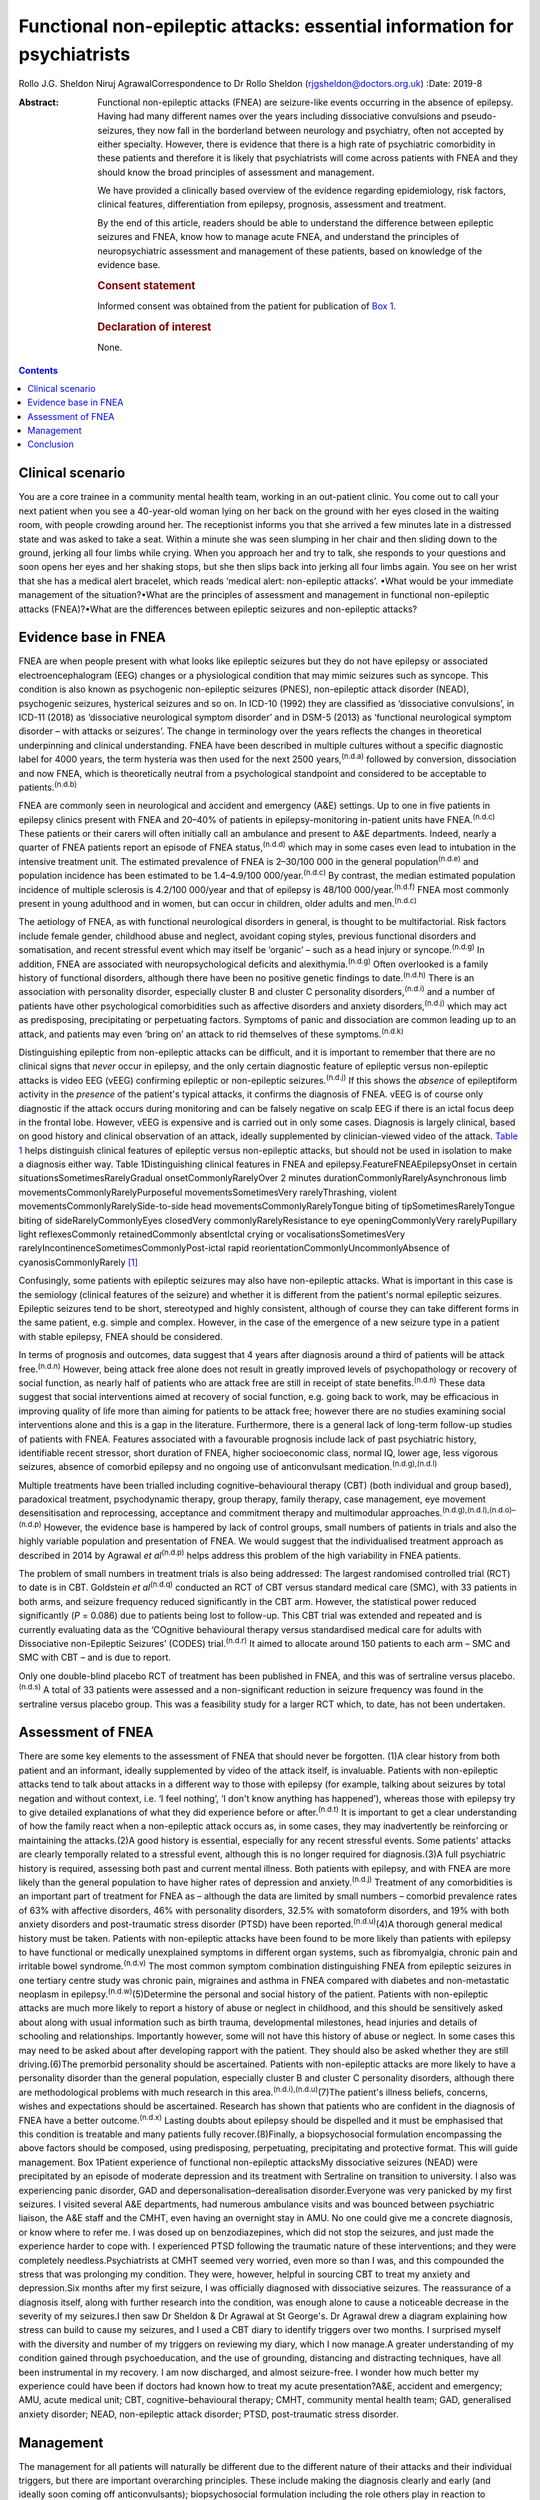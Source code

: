 =========================================================================
Functional non-epileptic attacks: essential information for psychiatrists
=========================================================================

Rollo J.G. Sheldon
Niruj AgrawalCorrespondence to Dr Rollo Sheldon
(rjgsheldon@doctors.org.uk)
:Date: 2019-8

:Abstract:
   Functional non-epileptic attacks (FNEA) are seizure-like events
   occurring in the absence of epilepsy. Having had many different names
   over the years including dissociative convulsions and
   pseudo-seizures, they now fall in the borderland between neurology
   and psychiatry, often not accepted by either specialty. However,
   there is evidence that there is a high rate of psychiatric
   comorbidity in these patients and therefore it is likely that
   psychiatrists will come across patients with FNEA and they should
   know the broad principles of assessment and management.

   We have provided a clinically based overview of the evidence
   regarding epidemiology, risk factors, clinical features,
   differentiation from epilepsy, prognosis, assessment and treatment.

   By the end of this article, readers should be able to understand the
   difference between epileptic seizures and FNEA, know how to manage
   acute FNEA, and understand the principles of neuropsychiatric
   assessment and management of these patients, based on knowledge of
   the evidence base.

   .. rubric:: Consent statement
      :name: sec_a1

   Informed consent was obtained from the patient for publication of
   `Box 1 <#BOX1>`__.

   .. rubric:: Declaration of interest
      :name: sec_a2

   None.


.. contents::
   :depth: 3
..

.. _sec1:

Clinical scenario
=================

You are a core trainee in a community mental health team, working in an
out-patient clinic. You come out to call your next patient when you see
a 40-year-old woman lying on her back on the ground with her eyes closed
in the waiting room, with people crowding around her. The receptionist
informs you that she arrived a few minutes late in a distressed state
and was asked to take a seat. Within a minute she was seen slumping in
her chair and then sliding down to the ground, jerking all four limbs
while crying. When you approach her and try to talk, she responds to
your questions and soon opens her eyes and her shaking stops, but she
then slips back into jerking all four limbs again. You see on her wrist
that she has a medical alert bracelet, which reads ‘medical alert:
non-epileptic attacks’. •What would be your immediate management of the
situation?•What are the principles of assessment and management in
functional non-epileptic attacks (FNEA)?•What are the differences
between epileptic seizures and non-epileptic attacks?

.. _sec2:

Evidence base in FNEA
=====================

FNEA are when people present with what looks like epileptic seizures but
they do not have epilepsy or associated electroencephalogram (EEG)
changes or a physiological condition that may mimic seizures such as
syncope. This condition is also known as psychogenic non-epileptic
seizures (PNES), non-epileptic attack disorder (NEAD), psychogenic
seizures, hysterical seizures and so on. In ICD-10 (1992) they are
classified as ‘dissociative convulsions’, in ICD-11 (2018) as
‘dissociative neurological symptom disorder’ and in DSM-5 (2013) as
‘functional neurological symptom disorder – with attacks or seizures’.
The change in terminology over the years reflects the changes in
theoretical underpinning and clinical understanding. FNEA have been
described in multiple cultures without a specific diagnostic label for
4000 years, the term hysteria was then used for the next 2500
years,\ :sup:`(n.d.a)` followed by conversion, dissociation and now
FNEA, which is theoretically neutral from a psychological standpoint and
considered to be acceptable to patients.\ :sup:`(n.d.b)`

FNEA are commonly seen in neurological and accident and emergency (A&E)
settings. Up to one in five patients in epilepsy clinics present with
FNEA and 20–40% of patients in epilepsy-monitoring in-patient units have
FNEA.\ :sup:`(n.d.c)` These patients or their carers will often
initially call an ambulance and present to A&E departments. Indeed,
nearly a quarter of FNEA patients report an episode of FNEA
status,\ :sup:`(n.d.d)` which may in some cases even lead to intubation
in the intensive treatment unit. The estimated prevalence of FNEA is
2–30/100 000 in the general population\ :sup:`(n.d.e)` and population
incidence has been estimated to be 1.4–4.9/100 000/year.\ :sup:`(n.d.c)`
By contrast, the median estimated population incidence of multiple
sclerosis is 4.2/100 000/year and that of epilepsy is
48/100 000/year.\ :sup:`(n.d.f)` FNEA most commonly present in young
adulthood and in women, but can occur in children, older adults and
men.\ :sup:`(n.d.c)`

The aetiology of FNEA, as with functional neurological disorders in
general, is thought to be multifactorial. Risk factors include female
gender, childhood abuse and neglect, avoidant coping styles, previous
functional disorders and somatisation, and recent stressful event which
may itself be ‘organic’ – such as a head injury or
syncope.\ :sup:`(n.d.g)` In addition, FNEA are associated with
neuropsychological deficits and alexithymia.\ :sup:`(n.d.g)` Often
overlooked is a family history of functional disorders, although there
have been no positive genetic findings to date.\ :sup:`(n.d.h)` There is
an association with personality disorder, especially cluster B and
cluster C personality disorders,\ :sup:`(n.d.i)` and a number of
patients have other psychological comorbidities such as affective
disorders and anxiety disorders,\ :sup:`(n.d.j)` which may act as
predisposing, precipitating or perpetuating factors. Symptoms of panic
and dissociation are common leading up to an attack, and patients may
even ‘bring on’ an attack to rid themselves of these
symptoms.\ :sup:`(n.d.k)`

Distinguishing epileptic from non-epileptic attacks can be difficult,
and it is important to remember that there are no clinical signs that
*never* occur in epilepsy, and the only certain diagnostic feature of
epileptic versus non-epileptic attacks is video EEG (vEEG) confirming
epileptic or non-epileptic seizures.\ :sup:`(n.d.j)` If this shows the
*absence* of epileptiform activity in the *presence* of the patient's
typical attacks, it confirms the diagnosis of FNEA. vEEG is of course
only diagnostic if the attack occurs during monitoring and can be
falsely negative on scalp EEG if there is an ictal focus deep in the
frontal lobe. However, vEEG is expensive and is carried out in only some
cases. Diagnosis is largely clinical, based on good history and clinical
observation of an attack, ideally supplemented by clinician-viewed video
of the attack. `Table 1 <#tab01>`__ helps distinguish clinical features
of epileptic versus non-epileptic attacks, but should not be used in
isolation to make a diagnosis either way. Table 1Distinguishing clinical
features in FNEA and epilepsy.FeatureFNEAEpilepsyOnset in certain
situationsSometimesRarelyGradual onsetCommonlyRarelyOver 2 minutes
durationCommonlyRarelyAsynchronous limb
movementsCommonlyRarelyPurposeful movementsSometimesVery
rarelyThrashing, violent movementsCommonlyRarelySide-to-side head
movementsCommonlyRarelyTongue biting of tipSometimesRarelyTongue biting
of sideRarelyCommonlyEyes closedVery commonlyRarelyResistance to eye
openingCommonlyVery rarelyPupillary light reflexesCommonly
retainedCommonly absentIctal crying or vocalisationsSometimesVery
rarelyIncontinenceSometimesCommonlyPost-ictal rapid
reorientationCommonlyUncommonlyAbsence of cyanosisCommonlyRarely [1]_

Confusingly, some patients with epileptic seizures may also have
non-epileptic attacks. What is important in this case is the semiology
(clinical features of the seizure) and whether it is different from the
patient's normal epileptic seizures. Epileptic seizures tend to be
short, stereotyped and highly consistent, although of course they can
take different forms in the same patient, e.g. simple and complex.
However, in the case of the emergence of a new seizure type in a patient
with stable epilepsy, FNEA should be considered.

In terms of prognosis and outcomes, data suggest that 4 years after
diagnosis around a third of patients will be attack
free.\ :sup:`(n.d.n)` However, being attack free alone does not result
in greatly improved levels of psychopathology or recovery of social
function, as nearly half of patients who are attack free are still in
receipt of state benefits.\ :sup:`(n.d.n)` These data suggest that
social interventions aimed at recovery of social function, e.g. going
back to work, may be efficacious in improving quality of life more than
aiming for patients to be attack free; however there are no studies
examining social interventions alone and this is a gap in the
literature. Furthermore, there is a general lack of long-term follow-up
studies of patients with FNEA. Features associated with a favourable
prognosis include lack of past psychiatric history, identifiable recent
stressor, short duration of FNEA, higher socioeconomic class, normal IQ,
lower age, less vigorous seizures, absence of comorbid epilepsy and no
ongoing use of anticonvulsant medication.\ :sup:`(n.d.g),(n.d.l)`

Multiple treatments have been trialled including cognitive–behavioural
therapy (CBT) (both individual and group based), paradoxical treatment,
psychodynamic therapy, group therapy, family therapy, case management,
eye movement desensitisation and reprocessing, acceptance and commitment
therapy and multimodular
approaches.\ :sup:`(n.d.g),(n.d.l),(n.d.o)–(n.d.p)` However, the
evidence base is hampered by lack of control groups, small numbers of
patients in trials and also the highly variable population and
presentation of FNEA. We would suggest that the individualised treatment
approach as described in 2014 by Agrawal *et al*\ :sup:`(n.d.p)` helps
address this problem of the high variability in FNEA patients.

The problem of small numbers in treatment trials is also being
addressed: The largest randomised controlled trial (RCT) to date is in
CBT. Goldstein *et al*\ :sup:`(n.d.q)` conducted an RCT of CBT versus
standard medical care (SMC), with 33 patients in both arms, and seizure
frequency reduced significantly in the CBT arm. However, the statistical
power reduced significantly (*P* = 0.086) due to patients being lost to
follow-up. This CBT trial was extended and repeated and is currently
evaluating data as the ‘COgnitive behavioural therapy versus
standardised medical care for adults with Dissociative non-Epileptic
Seizures’ (CODES) trial.\ :sup:`(n.d.r)` It aimed to allocate around 150
patients to each arm – SMC and SMC with CBT – and is due to report.

Only one double-blind placebo RCT of treatment has been published in
FNEA, and this was of sertraline versus placebo.\ :sup:`(n.d.s)` A total
of 33 patients were assessed and a non-significant reduction in seizure
frequency was found in the sertraline versus placebo group. This was a
feasibility study for a larger RCT which, to date, has not been
undertaken.

.. _sec3:

Assessment of FNEA
==================

There are some key elements to the assessment of FNEA that should never
be forgotten. (1)A clear history from both patient and an informant,
ideally supplemented by video of the attack itself, is invaluable.
Patients with non-epileptic attacks tend to talk about attacks in a
different way to those with epilepsy (for example, talking about
seizures by total negation and without context, i.e. ‘I feel nothing’,
‘I don't know anything has happened’), whereas those with epilepsy try
to give detailed explanations of what they did experience before or
after.\ :sup:`(n.d.t)` It is important to get a clear understanding of
how the family react when a non-epileptic attack occurs as, in some
cases, they may inadvertently be reinforcing or maintaining the
attacks.(2)A good history is essential, especially for any recent
stressful events. Some patients' attacks are clearly temporally related
to a stressful event, although this is no longer required for
diagnosis.(3)A full psychiatric history is required, assessing both past
and current mental illness. Both patients with epilepsy, and with FNEA
are more likely than the general population to have higher rates of
depression and anxiety.\ :sup:`(n.d.j)` Treatment of any comorbidities
is an important part of treatment for FNEA as – although the data are
limited by small numbers – comorbid prevalence rates of 63% with
affective disorders, 46% with personality disorders, 32.5% with
somatoform disorders, and 19% with both anxiety disorders and
post-traumatic stress disorder (PTSD) have been
reported.\ :sup:`(n.d.u)`\ (4)A thorough general medical history must be
taken. Patients with non-epileptic attacks have been found to be more
likely than patients with epilepsy to have functional or medically
unexplained symptoms in different organ systems, such as fibromyalgia,
chronic pain and irritable bowel syndrome.\ :sup:`(n.d.v)` The most
common symptom combination distinguishing FNEA from epileptic seizures
in one tertiary centre study was chronic pain, migraines and asthma in
FNEA compared with diabetes and non-metastatic neoplasm in
epilepsy.\ :sup:`(n.d.w)`\ (5)Determine the personal and social history
of the patient. Patients with non-epileptic attacks are much more likely
to report a history of abuse or neglect in childhood, and this should be
sensitively asked about along with usual information such as birth
trauma, developmental milestones, head injuries and details of schooling
and relationships. Importantly however, some will not have this history
of abuse or neglect. In some cases this may need to be asked about after
developing rapport with the patient. They should also be asked whether
they are still driving.(6)The premorbid personality should be
ascertained. Patients with non-epileptic attacks are more likely to have
a personality disorder than the general population, especially cluster B
and cluster C personality disorders, although there are methodological
problems with much research in this
area.\ :sup:`(n.d.i),(n.d.u)`\ (7)The patient's illness beliefs,
concerns, wishes and expectations should be ascertained. Research has
shown that patients who are confident in the diagnosis of FNEA have a
better outcome.\ :sup:`(n.d.x)` Lasting doubts about epilepsy should be
dispelled and it must be emphasised that this condition is treatable and
many patients fully recover.(8)Finally, a biopsychosocial formulation
encompassing the above factors should be composed, using predisposing,
perpetuating, precipitating and protective format. This will guide
management. Box 1Patient experience of functional non-epileptic
attacksMy dissociative seizures (NEAD) were precipitated by an episode
of moderate depression and its treatment with Sertraline on transition
to university. I also was experiencing panic disorder, GAD and
depersonalisation–derealisation disorder.Everyone was very panicked by
my first seizures. I visited several A&E departments, had numerous
ambulance visits and was bounced between psychiatric liaison, the A&E
staff and the CMHT, even having an overnight stay in AMU. No one could
give me a concrete diagnosis, or know where to refer me. I was dosed up
on benzodiazepines, which did not stop the seizures, and just made the
experience harder to cope with. I experienced PTSD following the
traumatic nature of these interventions; and they were completely
needless.Psychiatrists at CMHT seemed very worried, even more so than I
was, and this compounded the stress that was prolonging my condition.
They were, however, helpful in sourcing CBT to treat my anxiety and
depression.Six months after my first seizure, I was officially diagnosed
with dissociative seizures. The reassurance of a diagnosis itself, along
with further research into the condition, was enough alone to cause a
noticeable decrease in the severity of my seizures.I then saw Dr Sheldon
& Dr Agrawal at St George's. Dr Agrawal drew a diagram explaining how
stress can build to cause my seizures, and I used a CBT diary to
identify triggers over two months. I surprised myself with the diversity
and number of my triggers on reviewing my diary, which I now manage.A
greater understanding of my condition gained through psychoeducation,
and the use of grounding, distancing and distracting techniques, have
all been instrumental in my recovery. I am now discharged, and almost
seizure-free. I wonder how much better my experience could have been if
doctors had known how to treat my acute presentation?A&E, accident and
emergency; AMU, acute medical unit; CBT, cognitive–behavioural therapy;
CMHT, community mental health team; GAD, generalised anxiety disorder;
NEAD, non-epileptic attack disorder; PTSD, post-traumatic stress
disorder.

.. _sec4:

Management
==========

The management for all patients will naturally be different due to the
different nature of their attacks and their individual triggers, but
there are important overarching principles. These include making the
diagnosis clearly and early (and ideally soon coming off
anticonvulsants); biopsychosocial formulation including the role others
play in reaction to attacks; psychoeducation about non-epileptic
seizures; the management of comorbidities; the development of personal
insight and understanding triggers to attacks (which can be achieved by
things such as attack diaries); offering trauma-focused therapy if
appropriate; and the personal testing and utilisation of different
techniques such as grounding, relaxation and mindfulness. The use of
benzodiazepines and anticonvulsants can be harmful both in the short and
longer term. An overview of one such pragmatic, individualised treatment
pathway is provided in Agrawal *et al*.\ :sup:`(n.d.p)`

The diagnosis should in most cases be made by a neurologist. However,
many patients will benefit from neuropsychiatry-led sensitive and
detailed exploration of illness beliefs, further explanation of the
diagnosis and psychoeducation about triggers and management strategies.
In some cases, patients will have been on anticonvulsants and will have
lived with negative side-effects for years, not to mention the stigma of
epilepsy and practical handicaps from the condition, such as being
unable to drive. Some patients may only require a clear, sensitive
diagnosis for the FNEA to stop; however, these patients are thought to
be in the minority. In any case, the way a diagnosis is made is
important (`Box 1 <#BOX1>`__).

Four models about conveying a diagnosis have been
published.\ :sup:`(n.d.m),(n.d.y)–(n.d.z)` However, what is common
between models are the principles of reassurance; discontinuation of
anticonvulsants; providing a type of model for how FNEA come about –
including the relationship with emotions; and that although symptoms are
not consciously controlled, patients can learn to identify triggers for
seizures and learn to intervene.

People with FNEA will ideally be seen by a psychiatrist with experience
of the assessment of FNEA and epilepsy, i.e. a neuropsychiatrist. The
multidisciplinary team is often helpful, for example in discussing
difficult formulations, and the team can offer individual therapy
tailored towards the FNEA or underlying factors as appropriate. Enough
time should be set aside in clinic to explore symptoms and history as
well as management. The clinic letter can itself be a useful tool to
explore illness beliefs at the next consultation.

Whether or not patients should remain on the neurological caseload is an
interesting topic and how helpful this is has not been explored
prospectively. Given some of the similarities in interpersonal
interactions with borderline personality disorder and patients with
FNEA, some believe that consistency is key and patients should be kept
in follow-up and that discharge should be slow and
gradual.\ :sup:`(n.d.i)` Indeed, patients with FNEA often struggle to
fit in within both neurology and psychiatry services and they bounce
between teams with clinicians reluctant to take responsibility, similar
to those with personality disorders in psychiatric services.

In an acute situation such as the above, the importance is in
differentiating from an epileptic seizure. First, getting people to
stand aside and leave the area is important to be able to assess the
patient and manage the scenario. If your assessment is that this is a
non-epileptic seizure, which from the description is likely, then some
techniques can be used to arrest the seizure. For example, if a small
mirror (or the front-facing camera on a smartphone) is brought to the
patient's face, observe if the pupils converge on it (this is highly
unlikely in an epileptic seizure). This mirror technique can in some
cases stop the FNEA.\ :sup:`(n.d.m)` However, if this is unsuccessful,
it does not mean that this is *not* a functional seizure. If the
patient's eyes are closed, it can be helpful to open their eyes to see
if they resist eye opening, which would be very unusual in an epileptic
seizure. If the patient can be spoken to and they respond emotionally to
your voice (which, again, is common in FNEA), then you can talk to them
and calm them. You could try asking them to tell you the day of the
week, and to open their eyes and look at something in the room and
describe it in detail. An example of such a grounding technique might
be: ‘tell me three things you can see, two things you can hear, one
thing you can smell’. If the situation continues despite your best
efforts, then be reassured the FNEA will stop eventually. It would be
helpful to still see the patient despite the attack in the waiting room,
if time allows. What is key is that the ambulance should not be called –
unless the patient has seriously injured themselves – as a result of the
FNEA and no acute pharmacological treatment is indicated.

Such acute treatment may not only reinforce a need for benzodiazepines
or anticonvulsants, but has the potential to increase levels of
dissociation by reducing alertness. Indeed it has been postulated that
the variation in FNEA symptoms is due to the effect of
anticonvulsants\ :sup:`(n.d.aa)` and that other drugs inducing altered
awareness states, such as anaesthetic agents, can induce
FNEA.\ :sup:`(n.d.ab)`

Patients may ask about driving. Current Driver and Vehicle Licensing
Agency (DVLA) guidance in the UK dictates that people with FNEA should
cease driving and inform the DVLA of their condition. To resume driving,
people with FNEA should have episodes that are ‘sufficiently controlled’
for 3 months as long as there are ‘no mental health issues’. If there
are ‘high-risk features’ then 6 months of control and a ‘specialist
opinion’ is required before resumption of driving. This is the case for
both group-1 and group-2 licences.\ :sup:`(n.d.ac)`

.. _sec5:

Conclusion
==========

We have discussed the acute and chronic management of a patient with
FNEA, highlighting the importance of individualised assessment and
management based on biopsychosocial formulation. We would recommend that
all patients with FNEA are referred to neuropsychiatric services, but
also appreciate that due to service provision and funding gaps this is
not always possible, and furthermore many patients have significant
psychiatric comorbidity requiring the skills and resources of general
psychiatry. Patients with FNEA can often seem as if they do not fall
neatly within the responsibility of neurology or psychiatry; however a
joint approach is likely to be the most productive given the degree of
comorbidity. Their often-arduous journey towards diagnosis and treatment
demonstrates why neurologists and psychiatrists should work, and train,
in collaboration.

The extensive gaps in the literature that have been mentioned include
the paucity of comparative studies between other episodic psychiatric
syndromes such as panic attacks and FNEA (with these studies tending to
compare FNEA patients with epileptic seizure patients), the lack of
large-scale neuroimaging studies and genetic studies. The difficulty of
establishing what abnormalities in studies are related to childhood
trauma, comorbid psychiatric illness or the effect of chronic functional
symptoms makes such studies difficult to perform. Studies assessing
interventions focusing on purely social function are missing, as are
large epidemiological studies, large personality disorder studies and
studies examining the effect of being on or off a neurological caseload.
Double-blind RCTs are extremely few in number, although this is not
surprising as most studies are of psychological interventions which
cannot provide a true placebo.

The earlier the diagnosis is made and biopsychosocial assessment and
management put in place, the better the outcome, including a full
resolution of symptoms. A neuropsychiatrist is ideally placed to do
this, but a general psychiatrist, if following the basic principles
discussed, can achieve good outcomes with these patients.

The authors thank Rowan Munson for his contribution to this article.

**Rollo J. G. Sheldon**, ST7 in Neuropsychiatry, South West London and
St George's Mental Health NHS Trust, UK; **Niruj Agrawal**, Consultant
Neuropsychiatrist, South West London and St George's Mental Health NHS
Trust; Honorary Consultant Neuropsychiatrist, Atkinson Morley Regional
Neurosciences Centre, St George's Hospital; and Honorary Senior
Lecturer, St George's University of London, UK

.. container:: references csl-bib-body hanging-indent
   :name: refs

   .. container:: csl-entry
      :name: ref-ref1

      n.d.a.

   .. container:: csl-entry
      :name: ref-ref2

      n.d.b.

   .. container:: csl-entry
      :name: ref-ref3

      n.d.c.

   .. container:: csl-entry
      :name: ref-ref4

      n.d.d.

   .. container:: csl-entry
      :name: ref-ref5

      n.d.e.

   .. container:: csl-entry
      :name: ref-ref6

      n.d.f.

   .. container:: csl-entry
      :name: ref-ref7

      n.d.g.

   .. container:: csl-entry
      :name: ref-ref8

      n.d.h.

   .. container:: csl-entry
      :name: ref-ref9

      n.d.i.

   .. container:: csl-entry
      :name: ref-ref10

      n.d.j.

   .. container:: csl-entry
      :name: ref-ref11

      n.d.k.

   .. container:: csl-entry
      :name: ref-ref12

      n.d.l.

   .. container:: csl-entry
      :name: ref-ref13

      n.d.m.

   .. container:: csl-entry
      :name: ref-ref14

      n.d.n.

   .. container:: csl-entry
      :name: ref-ref15

      n.d.o.

   .. container:: csl-entry
      :name: ref-ref18

      n.d.p.

   .. container:: csl-entry
      :name: ref-ref19

      n.d.q.

   .. container:: csl-entry
      :name: ref-ref20

      n.d.r.

   .. container:: csl-entry
      :name: ref-ref21

      n.d.s.

   .. container:: csl-entry
      :name: ref-ref22

      n.d.t.

   .. container:: csl-entry
      :name: ref-ref23

      n.d.u.

   .. container:: csl-entry
      :name: ref-ref24

      n.d.v.

   .. container:: csl-entry
      :name: ref-ref25

      n.d.w.

   .. container:: csl-entry
      :name: ref-ref26

      n.d.x.

   .. container:: csl-entry
      :name: ref-ref27

      n.d.y.

   .. container:: csl-entry
      :name: ref-ref29

      n.d.z.

   .. container:: csl-entry
      :name: ref-ref30

      n.d.aa.

   .. container:: csl-entry
      :name: ref-ref31

      n.d.ab.

   .. container:: csl-entry
      :name: ref-ref32

      n.d.ac.

.. [1]
   Adapted from Reuber & Elger\ \ :sup:`(n.d.l)` and
   Mellers.\ \ :sup:`(n.d.m)` FNEA, functional non-epileptic attacks.
